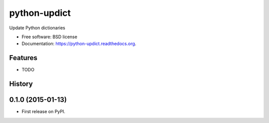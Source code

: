 ===============================
python-updict
===============================

.. image:: https://badge.fury.io/py/python-updict.png
    :target: http://badge.fury.io/py/python-updict

.. image:: https://travis-ci.org/AndrewIngram/python-updict.png?branch=master
        :target: https://travis-ci.org/AndrewIngram/python-updict

.. image:: https://pypip.in/d/python-updict/badge.png
        :target: https://pypi.python.org/pypi/python-updict


Update Python dictionaries

* Free software: BSD license
* Documentation: https://python-updict.readthedocs.org.

Features
--------

* TODO




History
-------

0.1.0 (2015-01-13)
---------------------

* First release on PyPI.


